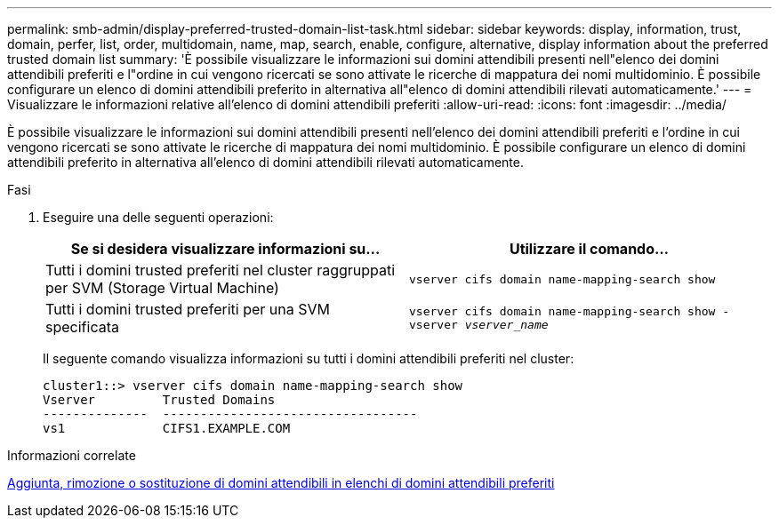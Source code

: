 ---
permalink: smb-admin/display-preferred-trusted-domain-list-task.html 
sidebar: sidebar 
keywords: display, information, trust, domain, perfer, list, order, multidomain, name, map, search, enable, configure, alternative, display information about the preferred trusted domain list 
summary: 'È possibile visualizzare le informazioni sui domini attendibili presenti nell"elenco dei domini attendibili preferiti e l"ordine in cui vengono ricercati se sono attivate le ricerche di mappatura dei nomi multidominio. È possibile configurare un elenco di domini attendibili preferito in alternativa all"elenco di domini attendibili rilevati automaticamente.' 
---
= Visualizzare le informazioni relative all'elenco di domini attendibili preferiti
:allow-uri-read: 
:icons: font
:imagesdir: ../media/


[role="lead"]
È possibile visualizzare le informazioni sui domini attendibili presenti nell'elenco dei domini attendibili preferiti e l'ordine in cui vengono ricercati se sono attivate le ricerche di mappatura dei nomi multidominio. È possibile configurare un elenco di domini attendibili preferito in alternativa all'elenco di domini attendibili rilevati automaticamente.

.Fasi
. Eseguire una delle seguenti operazioni:
+
|===
| Se si desidera visualizzare informazioni su... | Utilizzare il comando... 


 a| 
Tutti i domini trusted preferiti nel cluster raggruppati per SVM (Storage Virtual Machine)
 a| 
`vserver cifs domain name-mapping-search show`



 a| 
Tutti i domini trusted preferiti per una SVM specificata
 a| 
`vserver cifs domain name-mapping-search show -vserver _vserver_name_`

|===
+
Il seguente comando visualizza informazioni su tutti i domini attendibili preferiti nel cluster:

+
[listing]
----
cluster1::> vserver cifs domain name-mapping-search show
Vserver         Trusted Domains
--------------  ----------------------------------
vs1             CIFS1.EXAMPLE.COM
----


.Informazioni correlate
xref:add-remove-replace-trusted-domains-preferred-lists-task.adoc[Aggiunta, rimozione o sostituzione di domini attendibili in elenchi di domini attendibili preferiti]
